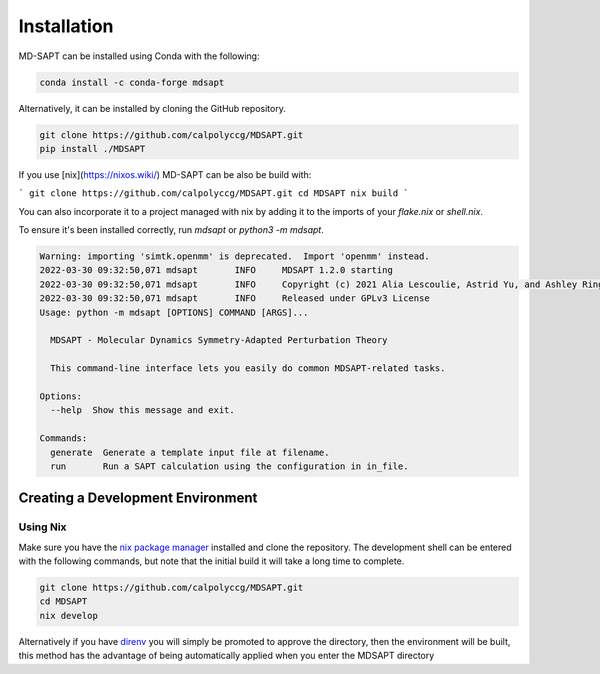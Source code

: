 Installation
============

MD-SAPT can be installed using Conda with the following:

.. code-block:: bash

    conda install -c conda-forge mdsapt

Alternatively, it can be installed by cloning the GitHub repository.

.. code-block:: bash

    git clone https://github.com/calpolyccg/MDSAPT.git
    pip install ./MDSAPT

If you use [nix](https://nixos.wiki/) MD-SAPT can be also be build with:

```
git clone https://github.com/calpolyccg/MDSAPT.git
cd MDSAPT
nix build
```

You can also incorporate it to a project managed with nix by adding it to the imports of your `flake.nix` or `shell.nix`.

To ensure it's been installed correctly, run `mdsapt` or `python3 -m mdsapt`.

.. code-block:: bash

    Warning: importing 'simtk.openmm' is deprecated.  Import 'openmm' instead.
    2022-03-30 09:32:50,071 mdsapt       INFO     MDSAPT 1.2.0 starting
    2022-03-30 09:32:50,071 mdsapt       INFO     Copyright (c) 2021 Alia Lescoulie, Astrid Yu, and Ashley Ringer McDonald
    2022-03-30 09:32:50,071 mdsapt       INFO     Released under GPLv3 License
    Usage: python -m mdsapt [OPTIONS] COMMAND [ARGS]...

      MDSAPT - Molecular Dynamics Symmetry-Adapted Perturbation Theory

      This command-line interface lets you easily do common MDSAPT-related tasks.

    Options:
      --help  Show this message and exit.

    Commands:
      generate  Generate a template input file at filename.
      run       Run a SAPT calculation using the configuration in in_file.


Creating a Development Environment
__________________________________

Using Nix
^^^^^^^^^

Make sure you have the `nix package manager <https://nixos.wiki/wiki/Nix_package_manager>`_ installed and clone the repository.
The development shell can be entered with the following commands, but note that the initial build it will take a long time to complete.

.. code-block:: bash

   git clone https://github.com/calpolyccg/MDSAPT.git
   cd MDSAPT
   nix develop

Alternatively if you have `direnv <https://direnv.net/>`_ you will simply be promoted to approve the directory, then the environment will be built, this method has the advantage of being automatically applied when you enter the MDSAPT directory

